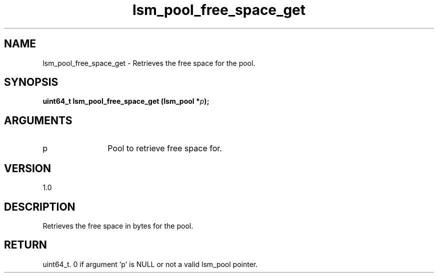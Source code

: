 .TH "lsm_pool_free_space_get" 3 "lsm_pool_free_space_get" "May 2018" "Libstoragemgmt C API Manual" 
.SH NAME
lsm_pool_free_space_get \- Retrieves the free space for the pool.
.SH SYNOPSIS
.B "uint64_t" lsm_pool_free_space_get
.BI "(lsm_pool *" p ");"
.SH ARGUMENTS
.IP "p" 12
Pool to retrieve free space for.
.SH "VERSION"
1.0
.SH "DESCRIPTION"
Retrieves the free space in bytes for the pool.
.SH "RETURN"
uint64_t. 0 if argument 'p' is NULL or not a valid lsm_pool pointer.
